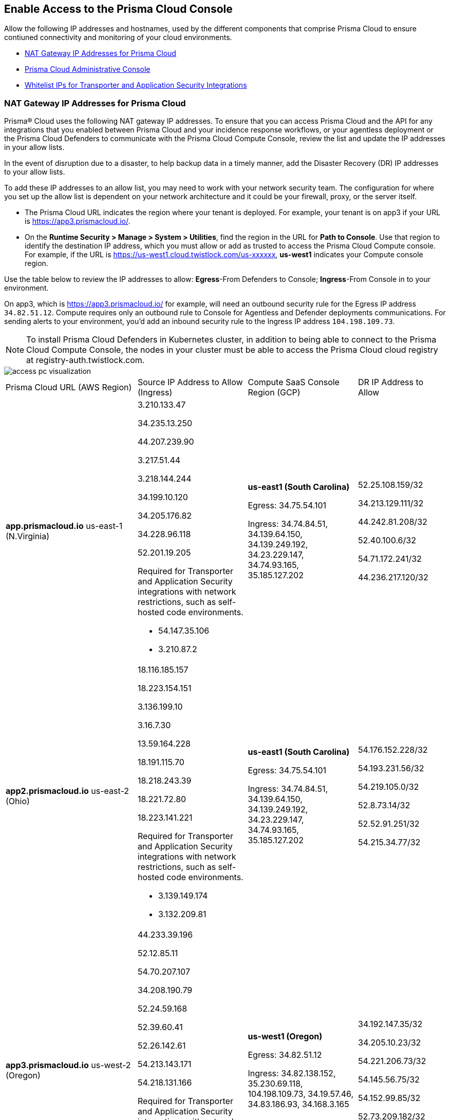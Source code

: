 == Enable Access to the Prisma Cloud Console
// List of NAT Gateway IP addresses for Prisma® Cloud and the URLs/domains that you must add to an allow list.

Allow the following IP addresses and hostnames, used by the different components that comprise Prisma Cloud to ensure contiuned connectivity and monitoring of your cloud environments. 

* <<idcb6d3cd4-d1bf-450a-b0ec-41c23a4d4280>>  
* <<id82dc870f-ce5b-45c9-a196-f4d069cf94a2>>  
* xref:../application-security/manage-network-tunnel/manage-network-tunnel.adoc#whitelist-ip-addresses[Whitelist IPs for Transporter and Application Security Integrations]

[#idcb6d3cd4-d1bf-450a-b0ec-41c23a4d4280]
=== NAT Gateway IP Addresses for Prisma Cloud
Prisma® Cloud uses the following NAT gateway IP addresses. To ensure that you can access Prisma Cloud and the API for any integrations that you enabled between Prisma Cloud and your incidence response workflows, or your agentless deployment or the Prisma Cloud Defenders to communicate with the Prisma Cloud Compute Console, review the list and update the IP addresses in your allow lists. 

In the event of disruption due to a disaster, to help backup data in a timely manner, add the Disaster Recovery (DR) IP addresses to your allow lists.

To add these IP addresses to an allow list, you may need to work with your network security team. The configuration for where you set up the allow list is dependent on your network architecture and it could be your firewall, proxy, or the server itself.

* The Prisma Cloud URL indicates the region where your tenant is deployed. For example, your tenant is on app3 if your URL is https://app3.prismacloud.io/.

* On the *Runtime Security > Manage > System > Utilities*, find the region in the URL for *Path to Console*. Use that region to identify the destination IP address, which you must allow or add as trusted to access the Prisma Cloud Compute console. For example, if the URL is https://us-west1.cloud.twistlock.com/us-xxxxxx, *us-west1* indicates your Compute console region.

Use the table below to review the IP addresses to allow: *Egress*-From Defenders to Console; *Ingress*-From Console in to your environment.

On app3, which is https://app3.prismacloud.io/ for example, will need an outbound security rule for the Egress IP address `34.82.51.12`.
Compute requires only an outbound rule to Console for Agentless and Defender deployments communications.
For sending alerts to your environment, you'd add an inbound security rule to the Ingress IP address `104.198.109.73`.

[NOTE]
====
To install Prisma Cloud Defenders in Kubernetes cluster, in addition to being able to connect to the Prisma Cloud Compute Console, the nodes in your cluster must be able to access the Prisma Cloud cloud registry at registry-auth.twistlock.com.
====

image::get-started/access-pc-visualization.png[]

[cols="30%a,25%a,25%a,20%a"]
|===
|Prisma Cloud URL (AWS Region)
|Source IP Address to Allow (Ingress)
|Compute SaaS Console Region (GCP)
|DR IP Address to Allow


|*app.prismacloud.io* us-east-1 (N.Virginia)

|3.210.133.47

34.235.13.250

44.207.239.90

3.217.51.44

3.218.144.244

34.199.10.120

34.205.176.82

34.228.96.118

52.201.19.205

Required for Transporter and Application Security integrations with network restrictions, such as self-hosted code environments.

* 54.147.35.106

* 3.210.87.2

|*us-east1 (South Carolina)* 

Egress: 34.75.54.101

Ingress: 34.74.84.51, 34.139.64.150, 34.139.249.192, 34.23.229.147, 34.74.93.165, 35.185.127.202

|52.25.108.159/32

34.213.129.111/32

44.242.81.208/32

52.40.100.6/32

54.71.172.241/32

44.236.217.120/32


|*app2.prismacloud.io* us-east-2 (Ohio)

|18.116.185.157

18.223.154.151

3.136.199.10

3.16.7.30

13.59.164.228

18.191.115.70

18.218.243.39

18.221.72.80

18.223.141.221

Required for Transporter and Application Security integrations with network restrictions, such as self-hosted code environments.

* 3.139.149.174

* 3.132.209.81

|*us-east1 (South Carolina)* 

Egress: 34.75.54.101

Ingress: 34.74.84.51, 34.139.64.150, 34.139.249.192, 34.23.229.147, 34.74.93.165, 35.185.127.202

|54.176.152.228/32

54.193.231.56/32

54.219.105.0/32

52.8.73.14/32

52.52.91.251/32

54.215.34.77/32


|*app3.prismacloud.io* us-west-2 (Oregon)

|44.233.39.196

52.12.85.11

54.70.207.107

34.208.190.79

52.24.59.168

52.39.60.41

52.26.142.61

54.213.143.171

54.218.131.166

Required for Transporter and Application Security integrations with network restrictions, such as self-hosted code environments.

* 52.35.163.8

* 44.231.203.74

* 44.231.142.62

|*us-west1 (Oregon)* 

Egress: 34.82.51.12 

Ingress: 34.82.138.152, 35.230.69.118, 104.198.109.73, 34.19.57.46, 34.83.186.93, 34.168.3.165

|34.192.147.35/32

34.205.10.23/32

54.221.206.73/32

54.145.56.75/32

54.152.99.85/32

52.73.209.182/32


|*app4.prismacloud.io* us-west-1 (N.California)

|184.72.47.199

54.193.251.180

54.241.31.130

13.52.27.189

13.52.105.217

13.52.157.154

13.52.175.228

52.52.50.152

52.52.110.223

Required for Transporter and Application Security integrations with network restrictions, such as self-hosted code environments.

* 50.18.117.136

* 54.215.44.246

|*us-west1 (Oregon)* 

Egress: 34.82.51.12 

Ingress: 34.82.138.152, 35.230.69.118, 104.198.109.73, 34.19.57.46, 34.83.186.93, 34.168.3.165

|3.18.55.196/32

3.18.59.163/32

3.141.248.48/32

3.135.129.242/32

3.22.165.22/32

3.141.146.82/32


|*app5.prismacloud.io* us-east-2 (Ohio)
|3.128.141.242

3.129.241.104

3.130.104.173

3.136.191.187

13.59.109.178

18.190.115.80
|*us-east1 (South Carolina)* 

Egress: 34.75.54.101

Ingress: 34.74.84.51, 34.139.64.150, 34.139.249.192, 34.23.229.147, 34.74.93.165, 35.185.127.202
|


|*app.anz.prismacloud.io* ap-southeast-2 (Sydney)

|13.55.65.214

3.104.84.8

54.66.162.181

3.104.252.91

13.210.254.18

13.239.110.68

52.62.75.140

52.62.194.176

54.66.215.148

Required for Transporter and Application Security integrations with network restrictions, such as self-hosted code environments.

* 52.64.90.100

* 54.206.227.53

|*asia-northeast1 (Tokyo, Japan)* or *australia-southeast1 (Sydney, Australia)* 

Egress: 35.194.113.255, 35.244.121.190

Ingress: 35.200.123.236, 35.189.44.184, 34.116.88.189, 35.189.14.189,  

| - 


|*app.ca.prismacloud.io* ca-central-1 (Canada - Central)

|3.97.19.141

3.97.195.202

3.97.251.220

15.223.59.158

15.223.96.201

15.223.127.111

52.60.127.179

99.79.30.121

35.182.209.121

3.99.103.226

35.182.155.223

Required for Transporter and Application Security integrations with network restrictions, such as self-hosted code environments.

* 35.183.55.7

* 3.98.207.92

|*northamerica-northeast1 (Montréal, Québec)* 

Egress: 35.203.59.190

Ingress: 35.203.31.67, 34.118.176.160, 34.47.2.35

| -


|*app.prismacloud.cn* cn-northwest-1 (Ningxia)

|52.82.89.61

52.82.102.153

52.82.104.173

52.83.179.1

52.83.70.13

52.83.77.73

|Compute SaaS not supported
| - 


|*app.ind.prismacloud.io*

|13.126.142.108

3.108.78.191

65.0.233.228

15.207.175.101

15.207.56.212

3.108.163.21

3.109.149.80

35.154.114.39

65.1.154.7

Required for Transporter and Application Security integrations with network restrictions, such as self-hosted code environments.

* 65.0.226.192

* 13.127.213.101

|*asia-south1 (Mumbai)* 

Egress: 35.200.249.161

Ingress: 35.200.140.118, 34.93.124.157, 34.47.154.73

| - 

|*app.id.prismacloud.io* ap-southeast-3 (Jakarta)

|43.218.52.184/32

43.218.204.143/32

108.136.123.215/32

108.137.193.28/32

43.218.206.19/32

43.218.206.239/32

16.78.11.15/32

16.78.25.100/32

43.218.192.76/32

Required for Transporter and Application Security integrations with network restrictions, such as self-hosted code environments.

* 13.248.253.230

* 3.33.202.249

|*asia-southeast2 (Jakarta)* 

Egress: 34.101.179.78, 34.101.75.225, 34.101.158.55

Ingress: 34.101.121.138

| - 


|*app.uk.prismacloud.io* eu-west2 (London)

|13.42.159.205

3.8.248.150

35.176.28.215

3.9.200.0

18.133.126.85

18.134.251.157

18.168.9.241

18.168.51.89

35.176.57.39

Required for Transporter and Application Security integrations with network restrictions, such as self-hosted code environments.

* 3.9.243.250

* 18.133.59.44

|*europe-west2 (UK)* 

Egress: 34.105.197.208

Ingress: 34.89.87.128, 34.142.29.59, 34.89.33.47

| - 


|*app.eu.prismacloud.io* eu-central-1 (Frankfurt)

|18.184.42.114

3.73.209.143

3.75.34.63

3.121.64.255

3.121.248.165

3.121.107.154

18.184.105.224

18.185.81.104

52.29.141.235

Required for Transporter and Application Security integrations with network restrictions, such as self-hosted code environments.

* 3.69.215.10

* 18.159.139.221

|*europe-west3 (Frankfurt, Germany)* 

Egress: 34.107.65.220

Ingress: 34.107.91.105, 35.198.174.6, 34.141.93.246, 34.141.89.174, 34.141.2.56, 35.198.185.51

|3.65.146.60/32

3.65.81.38/32

3.65.16.200/32

3.65.81.86/32

18.198.160.165/32

18.194.43.28/32


|*app2.eu.prismacloud.io* eu-west-1 (Ireland)

|52.208.88.215

54.170.230.172

54.72.135.50

18.200.200.125

3.248.26.245

99.81.226.57

52.208.244.121

18.200.207.86

63.32.161.197

Required for Transporter and Application Security integrations with network restrictions, such as self-hosted code environments.

* 54.170.182.84

* 79.125.19.221

|*europe-west2 (UK)*

Egress: 34.105.197.208

Ingress: 34.89.87.128, 34.142.29.59, 34.89.33.47

|18.135.53.56

3.9.243.250

18.170.22.143

18.133.59.44

18.170.145.42

18.134.51.101

18.170.187.88

|*app.fr.prismacloud.io* eu-west-3 (Paris)

|13.36.26.86

13.37.138.49

13.37.20.19

15.188.106.72

15.188.116.74

13.38.189.211

15.188.209.236

15.188.0.67

35.181.110.153

Required for Transporter and Application Security integrations with network restrictions, such as self-hosted code environments.

* 35.180.236.144
* 52.47.148.170

|*europe-west9 (Paris, France)*

Egress: 34.163.33.98

Ingress: 34.163.186.175, 34.163.241.103, 34.163.12.56

| -


|*app.gov.prismacloud.io* us-gov-west-1 (AWS GovCloud US-West)

|15.200.146.166

15.200.89.211

3.32.253.13

3.30.72.123 

3.32.126.62

44.231.203.74

44.231.142.62

52.35.163.8


|*us-west1 (Oregon)* 

Egress: 34.82.51.12 

Ingress: 34.82.138.152, 35.230.69.118, 104.198.109.73, 34.19.57.46, 34.83.186.93, 34.168.3.165
|


|*app.jp.prismacloud.io* ap-northeast-1 (Tokyo)

|18.178.170.193

18.182.113.156

3.114.23.157

13.114.192.248

13.230.74.246

18.180.127.96

35.75.84.20

35.76.22.242

54.249.107.1

Required for Transporter and Application Security integrations with network restrictions, such as self-hosted code environments.

* 35.79.185.43

* 54.178.36.219

|*asia-northeast1 (Tokyo, Japan, APAC)*

Egress: 35.194.113.255

Ingress: 35.200.123.236, 35.187.195.198, 34.85.99.145

|-


|*app.sg.prismacloud.io* ap-southeast-1 (Singapore)

|13.251.200.128

18.136.72.0

18.139.106.36

13.250.248.219

18.139.183.196

52.76.28.40

52.76.70.227

52.221.36.124

52.221.157.53

Required for Transporter and Application Security integrations with network restrictions, such as self-hosted code environments.

* 3.0.37.2

* 54.251.48.202

|*asia-southeast1 (Singapore)*

Egress: 35.198.194.238

Ingress: 34.87.137.141, 35.186.153.185, 34.87.100.14

| -


|*Data Security on Prisma Cloud US*
|3.128.230.117

3.14.212.156

3.22.23.119

20.9.80.30

20.9.81.254

20.228.128.132

20.228.250.145

20.253.198.116

20.253.198.147
|
|


|*Data Security on Prisma Cloud EU*
|3.64.66.135

18.198.52.216

3.127.191.112

20.223.237.240

20.238.97.44

20.26.194.122

51.142.252.210

51.124.198.75

51.124.199.134
|
|

|===


Due to compliance reasons, backup/Disaster Recovery (DR) IP addresses are not supported in some regions.


[#id82dc870f-ce5b-45c9-a196-f4d069cf94a2]
=== Prisma Cloud Administrative Console

Allow access to the following domains, to use the Prisma Cloud user interface:

* Palo Alto Networks sub domains.
+
You can add {asterisk}.paloaltonetworks.com to include all of the following URLs:
+
** apps.paloaltonetworks.com

** autofocus.paloaltonetworks.com

** docs.paloaltonetworks.com

** identity.paloaltonetworks.com

** live.paloaltonetworks.com

** login.paloaltonetworks.com

** support.paloaltonetworks.com
+
Some additional URLs are also required for the Prisma Cloud Administrative Console.

* Prisma Cloud tenant URL
+
The URL for Prisma Cloud varies depending on the region and cluster on which your tenant is deployed. Your welcome email will include one of the following URLs that is specific to the tenant provisioned for you:
+
** https://app.prismacloud.io
** https://app2.prismacloud.io
** https://app3.prismacloud.io
** https://app4.prismacloud.io
** https://app5.prismacloud.io
** https://app.anz.prismacloud.io
** https://app.ca.prismacloud.io
** https://app.eu.prismacloud.io
** https://app2.eu.prismacloud.io
** https://app.fr.prismacloud.io
** https://app.gov.prismacloud.io
** https://app.ind.prismacloud.io
** https://app.id.prismacloud.io
** https://app.jp.prismacloud.io
** https://app.sg.prismacloud.io
** https://app.prismacloud.cn
** https://app.uk.prismacloud.io

* Prisma Cloud API interface
+
api{asterisk}.{asterisk}.prismacloud.io. See https://pan.dev/prisma-cloud/api/cspm/api-urls/[API URLs] for your Prisma Cloud tenant.

* URLs associated with the sign-in and status updates for Prisma Cloud
+
** assets.adobedtm.com
** cloudfront.net
** dpm.demdex.net
** google.com
** google.com/recaptcha/
** gstatic.com
** gstatic.com/recaptcha/
** polyfill.io
+
* wss://{asterisk}.prismacloud.io
+
* Cloud Workload Protection (CWP) capabilities
+
{asterisk}.twistlock.com, for access to the CWP capabilities available on the *Compute* tab on the Prisma Cloud console.

* Cloud Network Security (CNS) /Microsegmentation capabilities
+
{asterisk}.network.prismacloud.io, for access to the Microsegmentation capabilities that are enabled on the *Network Security* tab on the Prisma Cloud console.

* Application Security capabilities
+
** {asterisk}.bridgecrew.cloud, for the Application Security capabilities that are enabled on the Application Security and Settings tab on the Prisma Cloud console. Ensure that you’ve selected Application Security in the Prisma Cloud switcher to access the customized navigation for Application Secturity. The Application Security Configuration is under Settings.

//** To onboard a VCS/SCM integration or to scan Pull Requests, enable outbound communication from the VCS provider / on-prem server to the following IP addresses:

//*** 10.236.14.127
//*** 10.236.9.16

** When using Checkov to scan repositories and report the findings, you must allow access to the following domains if:
+
You’re running Checkov within your pipeline, enable access for the machine running Checkov.
+
If you’re running the IDE extension on your local machine, enable access on the local machine.

[cols="12%a,19%a,32%a,37%a"]

|===
|*Prisma Cloud URL is on*
|*API Gateway*
|*S3 bucket for uploading findings*
|*S3 bucket for routing to the correct S3 bucket*

|app3
|api3.prismacloud.io
|bc-scanner-results-890234264427-prod.s3.us-west-2.amazonaws.com
|bc-scanner-results-890234264427-prod.s3.us-west-2.amazonaws.com

|app0
|api0.prismacloud.io
|bc-scanner-results-469330042197-prod.s3.us-east-1.amazonaws.com
|bc-scanner-results-469330042197-prod.s3.us-west-2.amazonaws.com

|app
|api.prismacloud.io
|bc-scanner-results-838878234734-prod.s3.us-east-1.amazonaws.com
|bc-scanner-results-838878234734-prod.s3.us-west-2.amazonaws.com

|app2
|api2.prismacloud.io
|bc-scanner-results-612480224350-prod.s3.us-east-2.amazonaws.com
|bc-scanner-results-612480224350-prod.s3.us-west-2.amazonaws.com

|app4
|api4.prismacloud.io
|bc-scanner-results-540411623009-prod.s3.us-west-1.amazonaws.com
|bc-scanner-results-540411623009-prod.s3.us-west-2.amazonaws.com

|app5
|api5.prismacloud.io
|bc-scanner-results-700766934309-prod.s3.us-east-2.amazonaws.com
|bc-scanner-results-700766934309-prod.s3.us-west-2.amazonaws.com

|app.ca
|api.ca.prismacloud.io
|bc-scanner-results-205367576728-prod.s3.ca-central-1.amazonaws.com
|bc-scanner-results-205367576728-prod.s3.us-west-2.amazonaws.com

|app.eu
|api.eu.prismacloud.io
|bc-scanner-results-836922451682-prod.s3.eu-central-1.amazonaws.com
|bc-scanner-results-836922451682-prod.s3.us-west-2.amazonaws.com

|app2.eu
|api2.eu.prismacloud.io
|bc-scanner-results-800009193461-prod.s3.eu-west-1.amazonaws.com
|bc-scanner-results-800009193461-prod.s3.us-west-2.amazonaws.com

|app.ind
|api.ind.prismacloud.io
|bc-scanner-results-018169107740-prod.s3.ap-south-1.amazonaws.com
|bc-scanner-results-018169107740-prod.s3.us-west-2.amazonaws.com

|app.id
|api.id.prismacloud.io
|bc-scanner-results-457807942906-prod.s3.ap-southeast-3.amazonaws.com
|bc-scanner-results-457807942906-prod.s3.us-west-2.amazonaws.com

|app.fr
|api.fr.prismacloud.io
|bc-scanner-results-063178804405-prod.s3.eu-west-3.amazonaws.com
|bc-scanner-results-063178804405-prod.s3.us-west-2.amazonaws.com

|app-uk
|api.uk.prismacloud.io
|bc-scanner-results-580360239683-prod.s3.eu-west-2.amazonaws.com
|bc-scanner-results-580360239683-prod.s3.us-west-2.amazonaws.com

|app.jp
|api.jp.prismacloud.io
|bc-scanner-results-510882576293-prod.s3.ap-northeast-1.amazonaws.com
|bc-scanner-results-510882576293-prod.s3.us-west-2.amazonaws.com

|app.sg
|api.sg.prismacloud.io
|bc-scanner-results-277833049433-prod.s3.ap-southeast-1.amazonaws.com
|bc-scanner-results-277833049433-prod.s3.us-west-2.amazonaws.com

|app.anz
|api.anz.prismacloud.io
|bc-scanner-results-607751493482-prod.s3.ap-southeast-2.amazonaws.com
|bc-scanner-results-607751493482-prod.s3.us-west-2.amazonaws.com

|===


* Adoption Advisor {asterisk}.ingest.sentry.io

* Launch Darkly
+
{asterisk}.launchdarkly.com, to enable preview access to features. Also refer to the https://docs.launchdarkly.com/home/advanced/public-ip-list#accessing-launchdarkly-through-a-public-ip-range[public IP address list] for Launch Darkly.

* Pendo
+
Prisma Cloud uses Pendo for in-app analytics.
+
** app.pendo.io

** data.pendo.io

** cdn.pendo.io

** us.pendo.io, {asterisk}.us.pendo.io

** {asterisk}.storage.googleapis.com

* Feature request submissions
+
** prismacloud.ideas.aha.io cdn.aha.io

** secure.gravatar.com

** s3.amazonaws.com

* Images and fonts
+
** use.typekit.net

** p.typekit.net

** fonts.googleapis.com

** {asterisk}.storage.googleapis.com

** fonts.gstatic.com

** mt.google.com

* Palo Alto Support Portal and LiveCommunity
+
** static.cloud.coveo.com

** platform.cloud.coveo.com

** nebula-cdn.kampyle.com

** maxcdn.bootstrapcdn.com

** use.fontawesome.com

** ajax.googleapis.com

** prod.hosted.lithcloud.com

** static.hotjar.com

** vars.hotjar.com

** assets.adobedtm.com

** paloaltonetworks.hosted.panopto.com

** cdn.embed.ly

** tag.demandbase.com

** paloaltonetworks.d1.sc.omtrdc.net

** cloudfront.net

** cdn.pendo.io

** data.pendo.io

** firestore.googleapis.com

** use.typekit.net

** p.typekit.net

** {asterisk}.youtube.com



